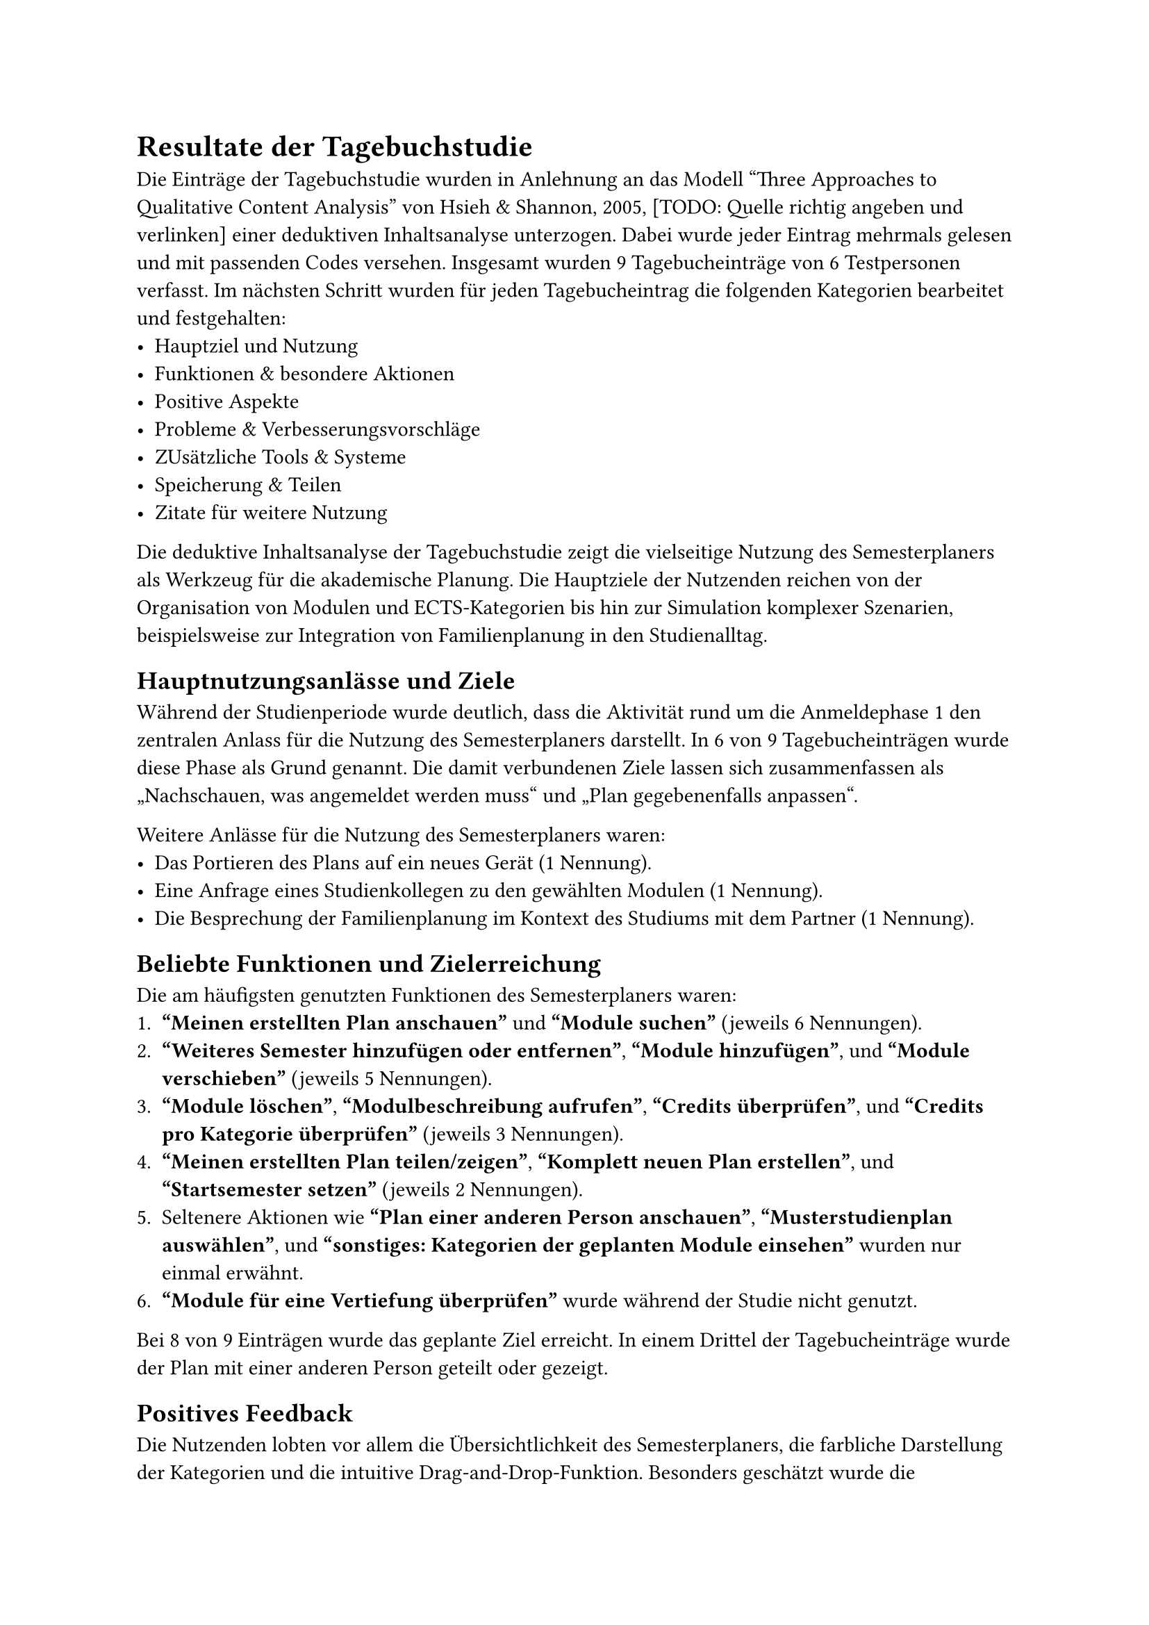 = Resultate der Tagebuchstudie
Die Einträge der Tagebuchstudie wurden in Anlehnung an das Modell "Three Approaches to Qualitative Content Analysis" von Hsieh & Shannon, 2005, [TODO: Quelle richtig angeben und verlinken] einer deduktiven Inhaltsanalyse unterzogen.
Dabei wurde jeder Eintrag mehrmals gelesen und mit passenden Codes versehen.
Insgesamt wurden 9 Tagebucheinträge von 6 Testpersonen verfasst.
Im nächsten Schritt wurden für jeden Tagebucheintrag die folgenden Kategorien bearbeitet und festgehalten:
- Hauptziel und Nutzung
- Funktionen & besondere Aktionen
- Positive Aspekte
- Probleme & Verbesserungsvorschläge
- ZUsätzliche Tools & Systeme
- Speicherung & Teilen
- Zitate für weitere Nutzung

Die deduktive Inhaltsanalyse der Tagebuchstudie zeigt die vielseitige Nutzung des Semesterplaners als Werkzeug für die akademische Planung.
Die Hauptziele der Nutzenden reichen von der Organisation von Modulen und ECTS-Kategorien bis hin zur Simulation komplexer Szenarien, beispielsweise zur Integration von Familienplanung in den Studienalltag.

== Hauptnutzungsanlässe und Ziele
Während der Studienperiode wurde deutlich, dass die Aktivität rund um die Anmeldephase 1 den zentralen Anlass für die Nutzung des Semesterplaners darstellt.
In 6 von 9 Tagebucheinträgen wurde diese Phase als Grund genannt.
Die damit verbundenen Ziele lassen sich zusammenfassen als „Nachschauen, was angemeldet werden muss“ und „Plan gegebenenfalls anpassen“.

Weitere Anlässe für die Nutzung des Semesterplaners waren:
- Das Portieren des Plans auf ein neues Gerät (1 Nennung).
- Eine Anfrage eines Studienkollegen zu den gewählten Modulen (1 Nennung).
- Die Besprechung der Familienplanung im Kontext des Studiums mit dem Partner (1 Nennung).

== Beliebte Funktionen und Zielerreichung
Die am häufigsten genutzten Funktionen des Semesterplaners waren:
+ *"Meinen erstellten Plan anschauen"* und *"Module suchen"* (jeweils 6 Nennungen).
+ *"Weiteres Semester hinzufügen oder entfernen"*, *"Module hinzufügen"*, und *"Module verschieben"* (jeweils 5 Nennungen).
+ *"Module löschen"*, *"Modulbeschreibung aufrufen"*, *"Credits überprüfen"*, und *"Credits pro Kategorie überprüfen"* (jeweils 3 Nennungen).
+ *"Meinen erstellten Plan teilen/zeigen"*, *"Komplett neuen Plan erstellen"*, und *"Startsemester setzen"* (jeweils 2 Nennungen).
+ Seltenere Aktionen wie *"Plan einer anderen Person anschauen"*, *"Musterstudienplan auswählen"*, und *"sonstiges: Kategorien der geplanten Module einsehen"* wurden nur einmal erwähnt.
+ *"Module für eine Vertiefung überprüfen"* wurde während der Studie nicht genutzt.

Bei 8 von 9 Einträgen wurde das geplante Ziel erreicht.
In einem Drittel der Tagebucheinträge wurde der Plan mit einer anderen Person geteilt oder gezeigt.

== Positives Feedback
Die Nutzenden lobten vor allem die Übersichtlichkeit des Semesterplaners, die farbliche Darstellung der Kategorien und die intuitive Drag-and-Drop-Funktion.
Besonders geschätzt wurde die Direktverlinkung zu Modulbeschreibungen im SLCM, da sie den Zugriff auf detaillierte Informationen erleichtert.
Für mindestens eine teilnehmende Person fungierte der Semesterplaner sogar als Motivationshilfe, um weitere Studienabschnitte zu planen.
Die Übersicht der ECTS pro Kategorie wurde ebenfalls positiv hervorgehoben, obwohl gleichzeitig der Wunsch nach einer besseren Darstellung der verbleibenden ECTS geäussert wurde.

== Herausforderungen und Verbesserungspotenziale
Trotz des positiven Feedbacks wurden mehrere Herausforderungen identifiziert:
+ *Unabhängigkeit vom Durchführungssemester:*
  - Module werden in der Suche angezeigt und sind hinzufügbar, unabhängig davon, ob sie im jeweiligen Semester tatsächlich angeboten werden.
  - Dies führt zu nicht-studierbaren Plänen.
+ *Suchfunktion:*
  - Die Suche wird als umständlich beschrieben, da sich das Eingabefeld nach einer Suche nicht automatisch leert.
+ *Manuelle Berechnung von ECTS:*
  - Die Überprüfung der noch einzuplanenden ECTS erfordert eine manuelle Berechnung, obwohl die Übersicht der ECTS pro Kategorie hochgelobt wurde.
+ *Externe Abhängigkeiten:*
  - Für die Überprüfung von Durchführungsdaten müssen Nutzende auf das SLCM zurückgreifen, was den Planungsprozess aufwändiger macht. Dies wurde mehrfach als *"User-Ask"* dokumentiert.

== Integration externer Daten und Speicherung
Das SLCM spielt eine zentrale Rolle für die Planung, insbesondere bei der Einsicht von Modulbeschreibungen und Durchführungsdaten.
Die Nutzenden äusserten jedoch den Wunsch nach einer stärkeren Integration dieser Informationen direkt in den Semesterplaner, um die Planungsgenauigkeit und -effizienz weiter zu verbessern.
Die meisten Teilnehmenden speichern ihren Plan über Lesezeichen im bevorzugten Browser.

== Zusammenfassung
Die Tagebuchstudie verdeutlicht, dass der Semesterplaner ein vielseitiges und effektives Werkzeug für die akademische Planung darstellt.
Trotz der positiven Resonanz gibt es klare Verbesserungspotenziale, insbesondere bei der Suchfunktion, der Integration externer Daten und der Unterstützung bei der ECTS-Berechnung.
Die Optimierung dieser Aspekte könnte die Nutzerfreundlichkeit und den Mehrwert des Semesterplaners weiter erhöhen.